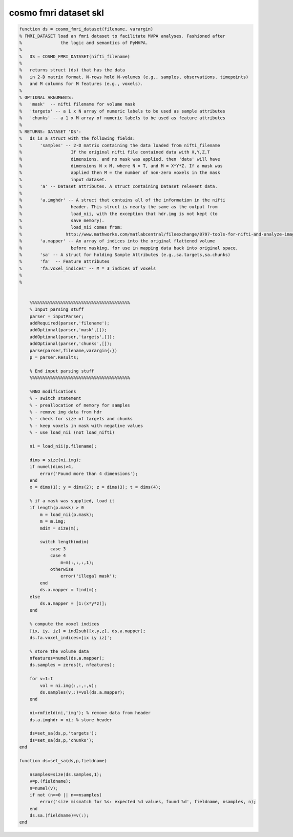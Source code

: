 .. cosmo_fmri_dataset_skl

cosmo fmri dataset skl
======================
.. code-block:: matlab

    function ds = cosmo_fmri_dataset(filename, varargin)
    % FMRI_DATASET load an fmri dataset to facilitate MVPA analyses. Fashioned after
    %               the logic and semantics of PyMVPA. 
    %
    %   DS = COSMO_FMRI_DATASET(nifti_filename) 
    %   
    %   returns struct (ds) that has the data 
    %   in 2-D matrix format. N-rows hold N-volumes (e.g., samples, observations, timepoints)
    %   and M columns for M features (e.g., voxels).
    % 
    % OPTIONAL ARGUMENTS:
    %   'mask'  -- nifti filename for volume mask
    %   'targets' -- a 1 x N array of numeric labels to be used as sample attributes
    %   'chunks' -- a 1 x M array of numeric labels to be used as feature attributes
    %
    % RETURNS: DATASET 'DS':
    %   ds is a struct with the following fields:
    %       'samples' -- 2-D matrix containing the data loaded from nifti_filename
    %                   If the original nifti file contained data with X,Y,Z,T
    %                   dimensions, and no mask was applied, then 'data' will have
    %                   dimensions N x M, where N = T, and M = X*Y*Z. If a mask was
    %                   applied then M = the number of non-zero voxels in the mask
    %                   input dataset.
    %       'a' -- Dataset attributes. A struct containing Dataset relevent data.
    %          
    %       'a.imghdr' -- A struct that contains all of the information in the nifti
    %                   header. This struct is nearly the same as the output from
    %                   load_nii, with the exception that hdr.img is not kept (to
    %                   save memory).
    %                   load_nii comes from:
    %                 http://www.mathworks.com/matlabcentral/fileexchange/8797-tools-for-nifti-and-analyze-image
    %       'a.mapper' -- An array of indices into the original flattened volume
    %                   before masking, for use in mapping data back into original space.
    %       'sa' -- A struct for holding Sample Attributes (e.g.,sa.targets,sa.chunks) 
    %       'fa'  -- Feature attributes 
    %       'fa.voxel_indices' -- M * 3 indices of voxels
    %
    %
    
    
        %%%%%%%%%%%%%%%%%%%%%%%%%%%%%%%%%%%%%%%
        % Input parsing stuff
        parser = inputParser;
        addRequired(parser,'filename');
        addOptional(parser,'mask',[]); 
        addOptional(parser,'targets',[]);
        addOptional(parser,'chunks',[]);
        parse(parser,filename,varargin{:})
        p = parser.Results;
        
        % End input parsing stuff
        %%%%%%%%%%%%%%%%%%%%%%%%%%%%%%%%%%%%%%%
    
        %NNO modifications
        % - switch statement
        % - preallocation of memory for samples
        % - remove img data from hdr
        % - check for size of targets and chunks
        % - keep voxels in mask with negative values
        % - use load_nii (not load_nifti)
    
        ni = load_nii(p.filename);
    
        dims = size(ni.img);
        if numel(dims)>4, 
            error('Found more than 4 dimensions'); 
        end
        x = dims(1); y = dims(2); z = dims(3); t = dims(4);
        
        % if a mask was supplied, load it
        if length(p.mask) > 0
            m = load_nii(p.mask);
            m = m.img;
            mdim = size(m);
    
            switch length(mdim)
                case 3
                case 4
                    m=m(:,:,:,1);
                otherwise
                    error('illegal mask');
            end    
            ds.a.mapper = find(m);
        else
            ds.a.mapper = [1:(x*y*z)]; 
        end
        
        % compute the voxel indices
        [ix, iy, iz] = ind2sub([x,y,z], ds.a.mapper);
        ds.fa.voxel_indices=[ix iy iz]';
        
        % store the volume data
        nfeatures=numel(ds.a.mapper);
        ds.samples = zeros(t, nfeatures);
        
        for v=1:t
            vol = ni.img(:,:,:,v);
            ds.samples(v,:)=vol(ds.a.mapper);
        end
        
        ni=rmfield(ni,'img'); % remove data from header
        ds.a.imghdr = ni; % store header
        
        ds=set_sa(ds,p,'targets');
        ds=set_sa(ds,p,'chunks');
    end
    
    function ds=set_sa(ds,p,fieldname)
    
        nsamples=size(ds.samples,1);
        v=p.(fieldname);
        n=numel(v);
        if not (n==0 || n==nsamples)
            error('size mismatch for %s: expected %d values, found %d', fieldname, nsamples, n);
        end
        ds.sa.(fieldname)=v(:);
    end
        
    
    
    